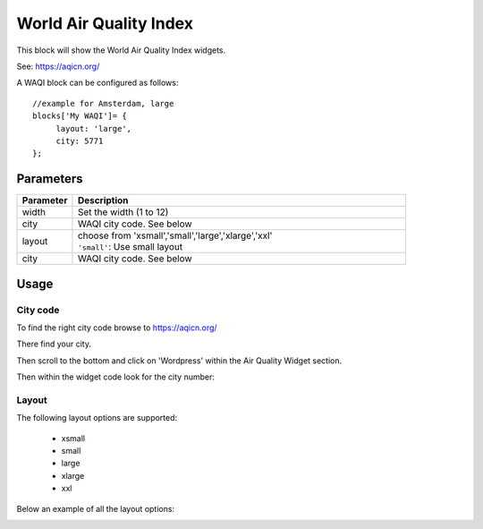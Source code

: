 .. _waqi :

World Air Quality Index 
#######################

This block will show the World Air Quality Index widgets.

See: https://aqicn.org/

A WAQI block can be configured as follows::

   //example for Amsterdam, large
   blocks['My WAQI']= {
        layout: 'large',
        city: 5771
   };

.. image :: img/waqi-large.jpg

Parameters
----------

.. list-table:: 
  :header-rows: 1
  :widths: 5, 30
  :class: tight-table
      
  * - Parameter
    - Description
  * - width
    - Set the width (1 to 12)
  * - city
    - WAQI city code. See below
  * - layout
    - | choose from 'xsmall','small','large','xlarge','xxl'
      | ``'small'``: Use small layout 
  * - city
    - WAQI city code. See below

Usage
-----

City code
~~~~~~~~~

To find the right city code browse to https://aqicn.org/

There find your city.

Then scroll to the bottom and click on 'Wordpress' within the Air Quality Widget section.

.. image :: img/waqi-wordpress.jpg

Then within the widget code look for the city number:

.. image :: img/waqi-citycode.jpg

Layout
~~~~~~

The following layout options are supported:

  * xsmall
  * small
  * large
  * xlarge
  * xxl

Below an example of all the layout options:


.. image :: img/waqi.jpg
